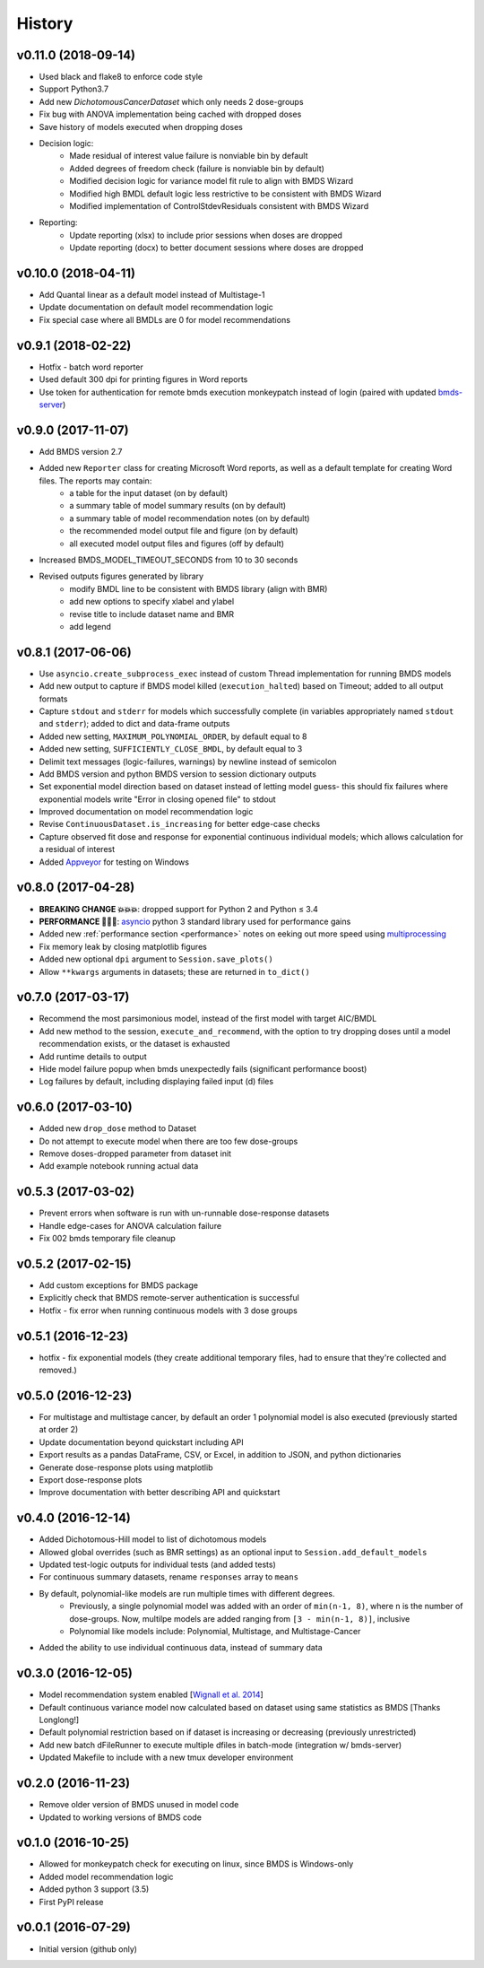 =======
History
=======

v0.11.0 (2018-09-14)
--------------------
* Used black and flake8 to enforce code style
* Support Python3.7
* Add new `DichotomousCancerDataset` which only needs 2 dose-groups
* Fix bug with ANOVA implementation being cached with dropped doses
* Save history of models executed when dropping doses
* Decision logic:
    * Made residual of interest value failure is nonviable bin by default
    * Added degrees of freedom check (failure is nonviable bin by default)
    * Modified decision logic for variance model fit rule to align with BMDS Wizard
    * Modified high BMDL default logic less restrictive to be consistent with BMDS Wizard
    * Modified implementation of ControlStdevResiduals consistent with BMDS Wizard
* Reporting:
    * Update reporting (xlsx) to include prior sessions when doses are dropped
    * Update reporting (docx) to better document sessions where doses are dropped

v0.10.0 (2018-04-11)
--------------------
* Add Quantal linear as a default model instead of Multistage-1
* Update documentation on default model recommendation logic
* Fix special case where all BMDLs are 0 for model recommendations


v0.9.1 (2018-02-22)
-------------------
* Hotfix - batch word reporter
* Used default 300 dpi for printing figures in Word reports
* Use token for authentication for remote bmds execution monkeypatch instead of login (paired with updated `bmds-server`_)

.. _`bmds-server`: https://bmds-server.readthedocs.io/


v0.9.0 (2017-11-07)
-------------------
* Add BMDS version 2.7
* Added new ``Reporter`` class for creating Microsoft Word reports, as well as a default template for creating Word files. The reports may contain:
    - a table for the input dataset (on by default)
    - a summary table of model summary results (on by default)
    - a summary table of model recommendation notes (on by default)
    - the recommended model output file and figure (on by default)
    - all executed model output files and figures (off by default)
* Increased BMDS_MODEL_TIMEOUT_SECONDS from 10 to 30 seconds
* Revised outputs figures generated by library
    - modify BMDL line to be consistent with BMDS library (align with BMR)
    - add new options to specify xlabel and ylabel
    - revise title to include dataset name and BMR
    - add legend


v0.8.1 (2017-06-06)
-------------------
* Use ``asyncio.create_subprocess_exec`` instead of custom Thread implementation for running BMDS models
* Add new output to capture if BMDS model killed (``execution_halted``) based on Timeout; added to all output formats
* Capture ``stdout`` and ``stderr`` for models which successfully complete  (in variables appropriately named ``stdout`` and ``stderr``); added to dict and data-frame outputs
* Added new setting, ``MAXIMUM_POLYNOMIAL_ORDER``, by default equal to 8
* Added new setting, ``SUFFICIENTLY_CLOSE_BMDL``, by default equal to 3
* Delimit text messages (logic-failures, warnings) by newline instead of semicolon
* Add BMDS version and python BMDS version to session dictionary outputs
* Set exponential model direction based on dataset instead of letting model guess- this should fix failures where exponential models write "Error in closing opened file" to stdout
* Improved documentation on model recommendation logic
* Revise ``ContinuousDataset.is_increasing`` for better edge-case checks
* Capture observed fit dose and response for exponential continuous individual models; which allows calculation for a residual of interest
* Added Appveyor_ for testing on Windows

.. _Appveyor: https://ci.appveyor.com/project/shapiromatron/bmds


v0.8.0 (2017-04-28)
-------------------
* **BREAKING CHANGE 💥💥💥**: dropped support for Python 2 and Python ≤ 3.4
* **PERFORMANCE 🏁🏁🏁**: asyncio_ python 3 standard library used for performance gains
* Added new :ref:`performance section <performance>` notes on eeking out more speed using multiprocessing_
* Fix memory leak by closing matplotlib figures
* Added new optional ``dpi`` argument to ``Session.save_plots()``
* Allow ``**kwargs`` arguments in datasets; these are returned in ``to_dict()``

.. _asyncio: https://docs.python.org/3/library/asyncio.html
.. _multiprocessing: https://docs.python.org/3/library/concurrent.futures.html#processpoolexecutor

v0.7.0 (2017-03-17)
-------------------
* Recommend the most parsimonious model, instead of the first model with target AIC/BMDL
* Add new method to the session, ``execute_and_recommend``, with the option to try dropping doses until a model recommendation exists, or the dataset is exhausted
* Add runtime details to output
* Hide model failure popup when bmds unexpectedly fails  (significant performance boost)
* Log failures by default, including displaying failed input (d) files

v0.6.0 (2017-03-10)
-------------------
* Added new ``drop_dose`` method to Dataset
* Do not attempt to execute model when there are too few dose-groups
* Remove doses-dropped parameter from dataset init
* Add example notebook running actual data

v0.5.3 (2017-03-02)
-------------------

* Prevent errors when software is run with un-runnable dose-response datasets
* Handle edge-cases for ANOVA calculation failure
* Fix 002 bmds temporary file cleanup

v0.5.2 (2017-02-15)
-------------------

* Add custom exceptions for BMDS package
* Explicitly check that BMDS remote-server authentication is successful
* Hotfix - fix error when running continuous models with 3 dose groups

v0.5.1 (2016-12-23)
-------------------

* hotfix - fix exponential models (they create additional temporary files, had to ensure that they're collected and removed.)

v0.5.0 (2016-12-23)
-------------------

* For multistage and multistage cancer, by default an order 1 polynomial model is also executed (previously started at order 2)
* Update documentation beyond quickstart including API
* Export results as a pandas DataFrame, CSV, or Excel, in addition to JSON, and python dictionaries
* Generate dose-response plots using matplotlib
* Export dose-response plots
* Improve documentation with better describing API and quickstart

v0.4.0 (2016-12-14)
-------------------

* Added Dichotomous-Hill model to list of dichotomous models
* Allowed global overrides (such as BMR settings) as an optional input to ``Session.add_default_models``
* Updated test-logic outputs for individual tests (and added tests)
* For continuous summary datasets, rename ``responses`` array to ``means``
* By default, polynomial-like models are run multiple times with different degrees.
    - Previously, a single polynomial model was added with an order of ``min(n-1, 8)``, where ``n`` is the number of dose-groups. Now, multilpe models are added ranging from ``[3 - min(n-1, 8)]``, inclusive
    - Polynomial like models include: Polynomial, Multistage, and Multistage-Cancer
* Added the ability to use individual continuous data, instead of summary data

v0.3.0 (2016-12-05)
-------------------

* Model recommendation system enabled [`Wignall et al. 2014`_]
* Default continuous variance model now calculated based on dataset using same statistics as BMDS [Thanks Longlong!]
* Default polynomial restriction based on if dataset is increasing or decreasing (previously unrestricted)
* Add new batch dFileRunner to execute multiple dfiles in batch-mode (integration w/ bmds-server)
* Updated Makefile to include with a new tmux developer environment

.. _`Wignall et al. 2014`: https://doi.org/10.1289/ehp.1307539

v0.2.0 (2016-11-23)
-------------------

* Remove older version of BMDS unused in model code
* Updated to working versions of BMDS code

v0.1.0 (2016-10-25)
-------------------

* Allowed for monkeypatch check for executing on linux, since BMDS is Windows-only
* Added model recommendation logic
* Added python 3 support (3.5)
* First PyPI release

v0.0.1 (2016-07-29)
-------------------

* Initial version (github only)

